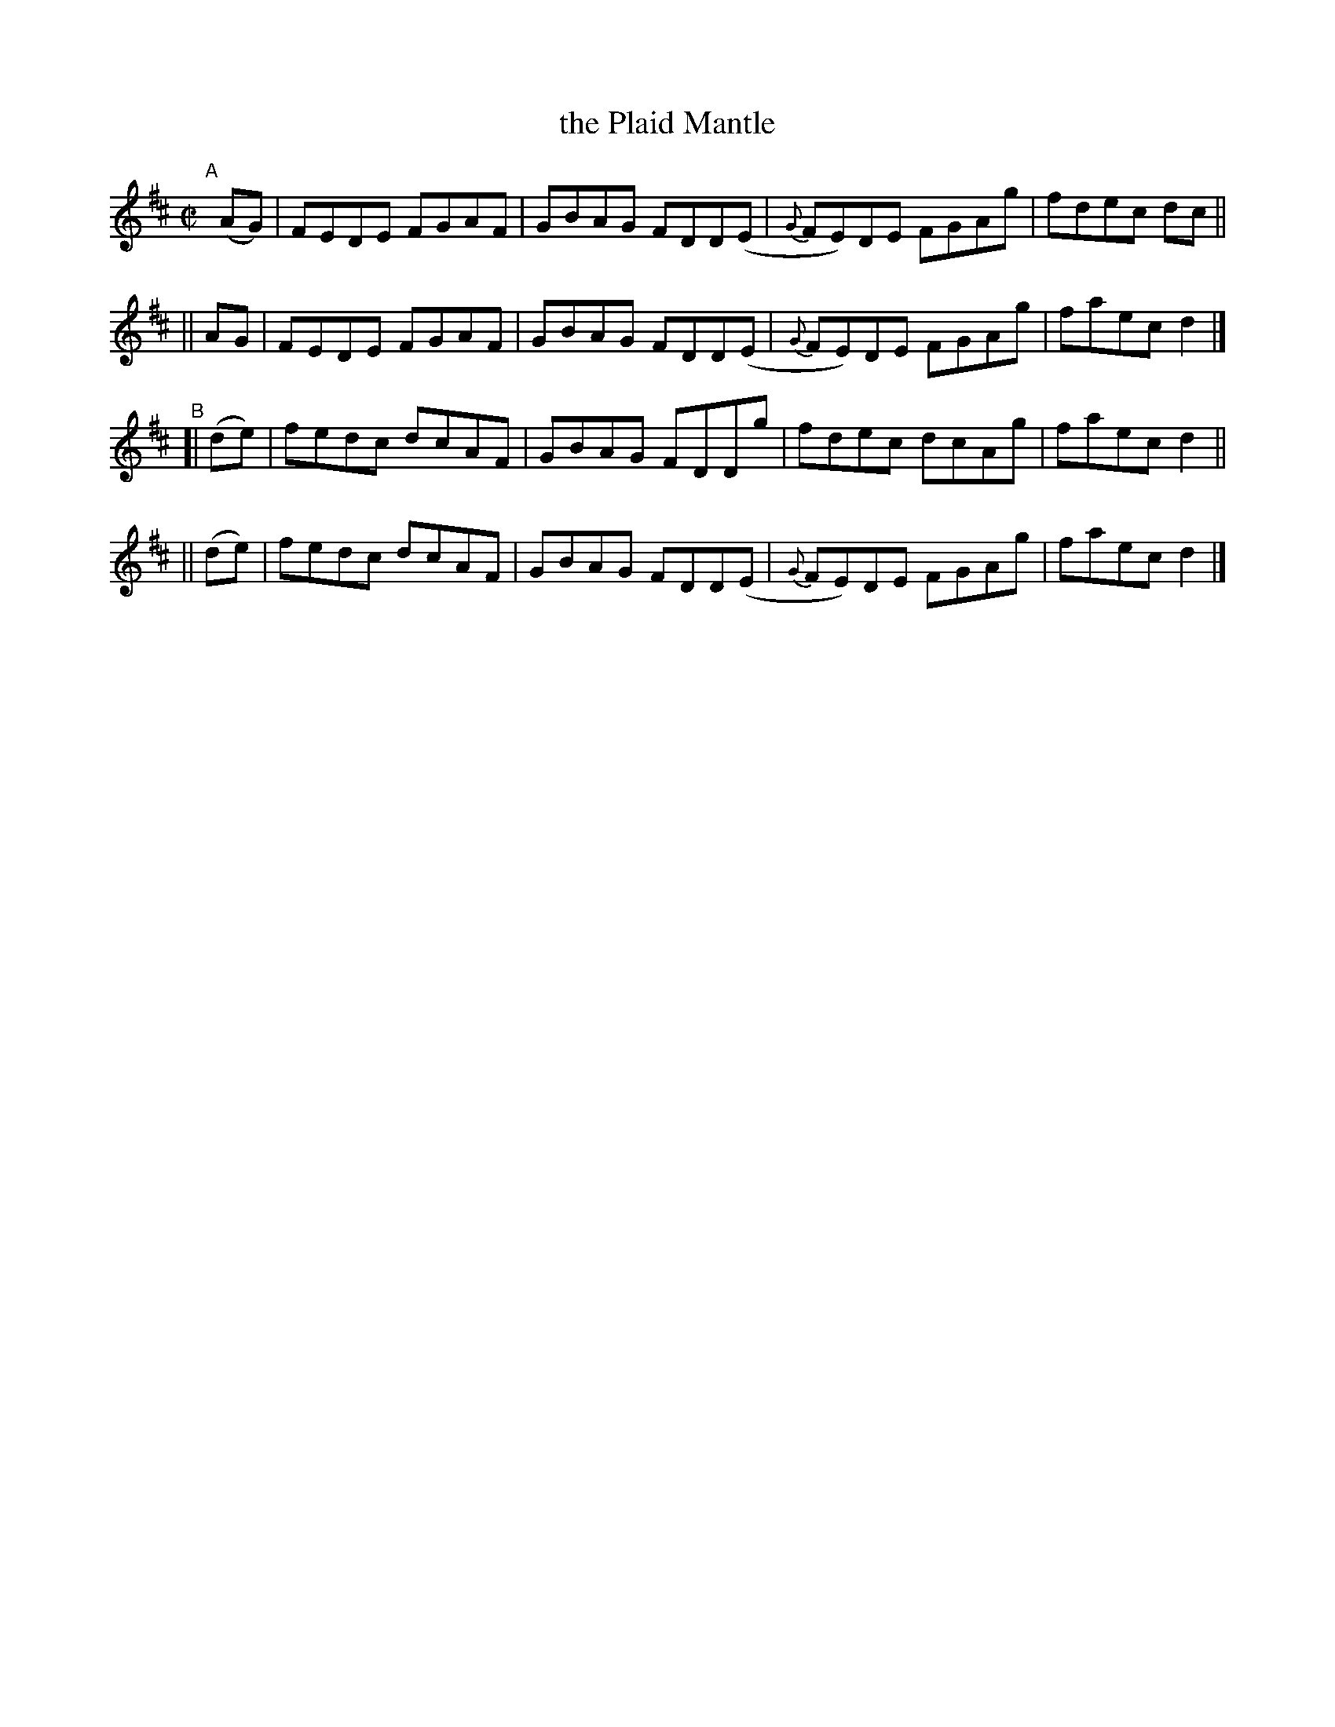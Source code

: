 X: 663
T: the Plaid Mantle
R: reel
%S: s:4 b:16(4+4+4+4)
B: Francis O'Neill: "The Dance Music of Ireland" (1907) #663
Z: Frank Nordberg - http://www.musicaviva.com
F: http://www.musicaviva.com/abc/tunes/ireland/oneill-1001/0663/oneill-1001-0663-1.abc
M: C|
L: 1/8
K: D
%%slurgraces 1
%%graceslurs 1
"^A"\
[|](AG) | FEDE FGAF | GBAG FDD(E | {G}FE)DE FGAg | fdec dc ||
||  AG  | FEDE FGAF | GBAG FDD(E | {G}FE)DE FGAg | faec d2 |]
"^B"\
[| (de) | fedc dcAF | GBAG FDDg | fdec dcAg | faec d2 ||
|| (de) | fedc dcAF | GBAG FDD(E | {G}FE)DE FGAg | faec d2 |]
